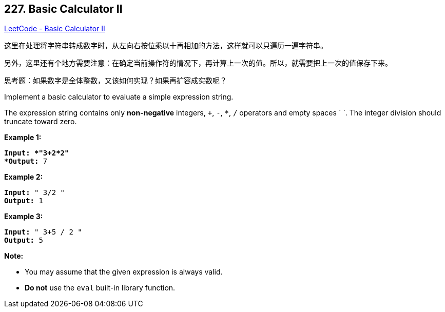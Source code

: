 == 227. Basic Calculator II

https://leetcode.com/problems/basic-calculator-ii/[LeetCode - Basic Calculator II]

这里在处理将字符串转成数字时，从左向右按位乘以十再相加的方法，这样就可以只遍历一遍字符串。

另外，这里还有个地方需要注意：在确定当前操作符的情况下，再计算上一次的值。所以，就需要把上一次的值保存下来。

思考题：如果数字是全体整数，又该如何实现？如果再扩容成实数呢？

Implement a basic calculator to evaluate a simple expression string.

The expression string contains only *non-negative* integers, `+`, `-`, `*`, `/` operators and empty spaces ` `. The integer division should truncate toward zero.

*Example 1:*

[subs="verbatim,quotes"]
----
*Input: *"3+2*2"
*Output:* 7

----

*Example 2:*

[subs="verbatim,quotes"]
----
*Input:* " 3/2 "
*Output:* 1
----

*Example 3:*

[subs="verbatim,quotes"]
----
*Input:* " 3+5 / 2 "
*Output:* 5

----

*Note:*


* You may assume that the given expression is always valid.
* *Do not* use the `eval` built-in library function.


